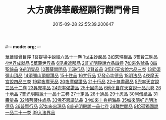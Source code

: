 #-*- mode: org; -*-
#+DATE: 2015-09-28 22:55:39.200647
#+TITLE: 大方廣佛華嚴經願行觀門骨目
#+PROPERTY: CBETA_ID T36n1742
#+PROPERTY: ID KR6e0025
#+PROPERTY: SOURCE Taisho Tripitaka Vol. 36, No. 1742
#+PROPERTY: VOL 36
#+PROPERTY: BASEEDITION T
#+PROPERTY: WITNESS CBETA
#+PROPERTY: LASTPB <pb:KR6e0025_T_000-1049c>¶¶¶¶¶¶¶¶¶¶¶¶¶¶¶¶

[[file:KR6e0025_001.txt::001-1049c19][華嚴經骨目序]]
[[file:KR6e0025_001.txt::1050a8][1菩提場中說經六品十一卷]]
[[file:KR6e0025_001.txt::1050a9][1世主妙嚴品]]
[[file:KR6e0025_001.txt::1050a22][2如來現相品]]
[[file:KR6e0025_001.txt::1050b7][3普賢三昧品]]
[[file:KR6e0025_001.txt::1050b25][4世界成就品]]
[[file:KR6e0025_001.txt::1050c17][5華藏世界品]]
[[file:KR6e0025_001.txt::1051a13][6毘盧遮那品]]
[[file:KR6e0025_001.txt::1051b8][2普光明殿說六品四卷]]
[[file:KR6e0025_001.txt::1051b9][7如來名號品]]
[[file:KR6e0025_001.txt::1051c4][8四聖諦品]]
[[file:KR6e0025_001.txt::1051c11][9光明覺品]]
[[file:KR6e0025_001.txt::1051c20][10菩薩問明品]]
[[file:KR6e0025_001.txt::1052b29][11淨行品]]
[[file:KR6e0025_001.txt::1053a9][12賢首品]]
[[file:KR6e0025_001.txt::1053a28][3忉利天宮說六品三卷]]
[[file:KR6e0025_001.txt::1053a28][13昇須彌山頂品]]
[[file:KR6e0025_001.txt::1053b12][14須彌山頂偈讚品]]
[[file:KR6e0025_001.txt::1053c21][15十住品]]
[[file:KR6e0025_001.txt::1054a17][16梵行品]]
[[file:KR6e0025_001.txt::1054a29][17發心功德品]]
[[file:KR6e0025_001.txt::1054c8][18明法品]]
[[file:KR6e0025_001.txt::1054c19][4夜摩天宮說四品三卷]]
[[file:KR6e0025_001.txt::1054c19][19昇夜摩天品]]
[[file:KR6e0025_001.txt::1054c24][20夜摩偈讚品]]
[[file:KR6e0025_001.txt::1055a27][21十行品]]
[[file:KR6e0025_001.txt::1055c3][22十無盡藏品]]
[[file:KR6e0025_001.txt::1056a4][5兜率天宮說三品十二卷]]
[[file:KR6e0025_001.txt::1056a4][23昇兜率品]]
[[file:KR6e0025_001.txt::1056a8][24兜率偈讚品]]
[[file:KR6e0025_001.txt::1056b2][25十回向品]]
[[file:KR6e0025_001.txt::1056c10][6他化自在天宮說一品六卷]]
[[file:KR6e0025_001.txt::1056c10][26十地品]]
[[file:KR6e0025_002.txt::002-1057b15][7普光明殿說十一品十三卷]]
[[file:KR6e0025_002.txt::002-1057b15][27十定品]]
[[file:KR6e0025_002.txt::1058b11][28十通品]]
[[file:KR6e0025_002.txt::1058c10][29十忍品]]
[[file:KR6e0025_002.txt::1058c24][30阿僧祇品]]
[[file:KR6e0025_002.txt::1059a22][31壽量品]]
[[file:KR6e0025_002.txt::1059a29][32諸菩薩住處品]]
[[file:KR6e0025_002.txt::1059b22][33佛不思議法品]]
[[file:KR6e0025_002.txt::1059c12][34如來十身相海品]]
[[file:KR6e0025_002.txt::1059c19][35如來隨好光明功德品]]
[[file:KR6e0025_002.txt::1059c28][36普賢行品]]
[[file:KR6e0025_002.txt::1060a11][37如來出現品]]
[[file:KR6e0025_002.txt::1060b23][8普光明殿說一品七卷]]
[[file:KR6e0025_002.txt::1060b23][38離世間品]]
[[file:KR6e0025_002.txt::1061c7][9給孤獨園說一品二十一卷]]
[[file:KR6e0025_002.txt::1061c7][39入法界品]]
